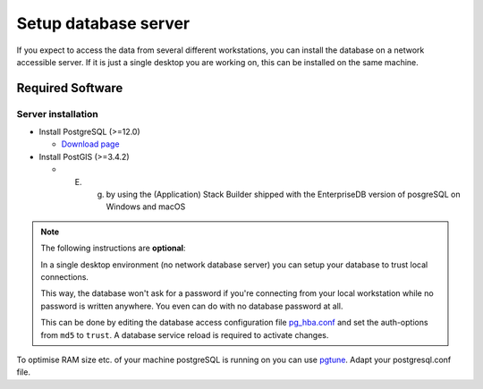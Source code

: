 Setup database server
=====================

If you expect to access the data from several different workstations, you can
install the database on a network accessible server. If it is just a single
desktop you are working on, this can be installed on the same machine.

Required Software
-----------------

Server installation
~~~~~~~~~~~~~~~~~~~

* Install PostgreSQL (>=12.0)

  * `Download page <http://www.postgresql.org/download>`_

* Install PostGIS (>=3.4.2)

  * E. g. by using the (Application) Stack Builder shipped with the EnterpriseDB version of posgreSQL on Windows and macOS

.. note::

 The following instructions are **optional**:

 In a single desktop environment (no network database server) you can setup
 your database to trust local connections.

 This way, the database won't ask for a password if you're connecting from your
 local workstation while no password is written  anywhere. You even can do
 with no database password at all.

 This can be done by editing the database access configuration file
 `pg_hba.conf <http://www.postgresql.org/docs/devel/static/auth-pg-hba-conf.html>`_
 and set the auth-options from ``md5`` to ``trust``. A database service reload
 is required to activate changes.

To optimise RAM size etc. of your machine postgreSQL is running on you can use `pgtune <http://www.pgtune.leopard.in.ua/#/>`_. Adapt your postgresql.conf file.
